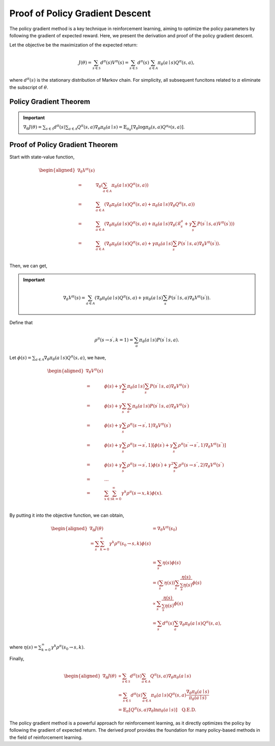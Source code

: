 Proof of Policy Gradient Descent
=================================

The policy gradient method is a key technique in reinforcement learning, aiming to optimize the policy parameters by following the gradient of expected reward. Here, we present the derivation and proof of the policy gradient descent.

Let the objective be the maximization of the expected return:

.. math::
    J(\theta)=\sum_{s \in \mathcal{S}} d^\pi(s) V^\pi(s)=\sum_{s \in \mathcal{S}} d^\pi(s) \sum_{a \in \mathcal{A}} \pi_\theta(a \mid s) Q^\pi(s, a),

where :math:`d^\pi(s)` is the stationary distribution of Markov chain. For simplicity, all subsequent funcitons related to :math:`\pi` eliminate the subscript of :math:`\theta`.

Policy Gradient Theorem
--------------------------------------

.. important:: 
    :math:`\nabla_\theta J(\theta)=\sum_{s \in \mathcal{S}} d^\pi(s) \sum_{a \in \mathcal{A}} Q^\pi(s, a) \nabla_\theta \pi_\theta(a \mid s)=\mathbb{E}_{\pi_\theta}\left[\nabla_\theta \log \pi_\theta(s, a) Q^{\pi_\theta}(s, a)\right]`.


Proof of Policy Gradient Theorem
--------------------------------------

Start with state-value function,

.. math::
    \begin{aligned}
    \nabla _{\theta}V^{\pi}(s)\\
    =&\nabla _{\theta}\left( \sum_{a\in \mathcal{A}}{\pi _{\theta}}(a\mid s)Q^{\pi}(s,a) \right)\\
    =&\sum_{a\in \mathcal{A}}{\left( \nabla _{\theta}\pi _{\theta}(a\mid s)Q^{\pi}(s,a)+\pi _{\theta}(a\mid s)\nabla _{\theta}Q^{\pi}(s,a) \right)}\\
    =&\sum_{a\in \mathcal{A}}{\left( \nabla _{\theta}\pi _{\theta}(a\mid s)Q^{\pi}(s,a)+\pi _{\theta}(a\mid s)\nabla _{\theta}\left( \mathcal{R} _{s}^{a}+\gamma\sum_{s^{\prime}}{P}\left( s^{\prime}\mid s,a \right) V^{\pi}\left( s^{\prime} \right) \right) \right)}\\
    =&\sum_{a\in \mathcal{A}}{\left( \nabla _{\theta}\pi _{\theta}(a\mid s)Q^{\pi}(s,a)+\gamma\pi _{\theta}(a\mid s)\sum_{s^{\prime}}{P}\left( s^{\prime}\mid s,a \right) \nabla _{\theta}V^{\pi}\left( s^{\prime} \right) \right)}.\\
    \end{aligned}

Then, we can get,

.. important::
    
    .. math::
        \nabla_\theta V^\pi(s)=\sum_{a \in \mathcal{A}}\left(\nabla_\theta \pi_\theta(a \mid s) Q^\pi(s, a)+\gamma\pi_\theta(a \mid s) \sum_{s^{\prime}} P\left(s^{\prime} \mid s, a\right) \nabla_\theta V^\pi\left(s^{\prime}\right)\right).

Define that

.. math::
    \rho^\pi\left(s \rightarrow s^{\prime}, k=1\right)=\sum_a \pi_\theta(a \mid s) P\left(s^{\prime} \mid s, a\right).

Let :math:`\phi(s)=\sum_{a \in \mathcal{A}} \nabla_\theta \pi_\theta(a \mid s) Q^\pi(s, a)`, we have,

.. math::
    \begin{aligned}
    	\nabla _{\theta}V^{\pi}(s)\\
    	=&\phi (s)+\gamma \sum_a{\pi _{\theta}}(a\mid s)\sum_{s^{\prime}}{P}\left( s^{\prime}\mid s,a \right) \nabla _{\theta}V^{\pi}\left( s^{\prime} \right)\\
    	=&\phi (s)+\gamma \sum_{s^{\prime}}{\sum_a{\pi _{\theta}}}(a\mid s)P\left( s^{\prime}\mid s,a \right) \nabla _{\theta}V^{\pi}\left( s^{\prime} \right)\\
    	=&\phi (s)+\gamma \sum_{s^{\prime}}{\rho ^{\pi}}\left( s\rightarrow s^{\prime},1 \right) \nabla _{\theta}V^{\pi}\left( s^{\prime} \right)\\
    	=&\phi (s)+\gamma \sum_{s^{\prime}}{\rho ^{\pi}}\left( s\rightarrow s^{\prime},1 \right) \left[ \phi \left( s^{\prime} \right) +\gamma \sum_{s^{\prime\prime}}{\rho ^{\pi}}\left( s^{\prime}\rightarrow s^{\prime\prime},1 \right) \nabla _{\theta}V^{\pi}\left( s^{\prime\prime} \right) \right]\\
    	=&\phi (s)+\gamma \sum_{s^{\prime}}{\rho ^{\pi}}\left( s\rightarrow s^{\prime},1 \right) \phi \left( s^{\prime} \right) +\gamma ^2\sum_{s^{\prime\prime}}{\rho ^{\pi}}\left( s\rightarrow s^{\prime\prime},2 \right) \nabla _{\theta}V^{\pi}\left( s^{\prime\prime} \right)\\
    	=&\dots\\
    	=&\sum_{x\in \mathcal{S}}{\sum_{k=0}^{\infty}{\gamma ^k\rho ^{\pi}}}(s\rightarrow x,k)\phi (x).\\
    \end{aligned}

By putting it into the objective function, we can obtain,

.. math::
    \begin{aligned}
    	\nabla _{\theta}J(\theta )&=\nabla _{\theta}V^{\pi}\left( s_0 \right)\\
    	=\sum_s{\sum_{k=0}^{\infty}{\gamma ^k\rho ^{\pi}}}\left( s_0\rightarrow s,k \right) \phi (s)\\
    	&=\sum_s{\eta}(s)\phi (s)\\
    	&=\left( \sum_s{\eta}(s) \right) \sum_s{\frac{\eta (s)}{\sum_s{\eta}(s)}}\phi (s)\\
    	&\propto \sum_s{\frac{\eta (s)}{\sum_s{\eta}(s)}}\phi (s)\\
    	&=\sum_s{d^{\pi}}(s)\sum_a{\nabla _{\theta}}\pi _{\theta}(a\mid s)Q^{\pi}(s,a),\\
    \end{aligned}

where :math:`\eta(s)=\sum_{k=0}^{\infty} \gamma ^k\rho^\pi\left(s_0 \rightarrow s, k\right)`.

Finally,

.. math::
    \begin{aligned}
    \nabla_\theta J(\theta) & \propto \sum_{s \in \mathcal{S}} d^\pi(s) \sum_{a \in \mathcal{A}} Q^\pi(s, a) \nabla_\theta \pi_\theta(a \mid s) \\
    & =\sum_{s \in \mathcal{S}} d^\pi(s) \sum_{a \in \mathcal{A}} \pi_\theta(a \mid s) Q^\pi(s, a) \frac{\nabla_\theta \pi_\theta(a \mid s)}{\pi_\theta(a \mid s)} \\
    & =\mathbb{E}_\pi\left[Q^\pi(s, a) \nabla_\theta \ln \pi_\theta(a \mid s)\right] \quad \textbf{Q.E.D.}
    \end{aligned}

The policy gradient method is a powerful approach for reinforcement learning, as it directly optimizes the policy by following the gradient of expected return. The derived proof provides the foundation for many policy-based methods in the field of reinforcement learning.
